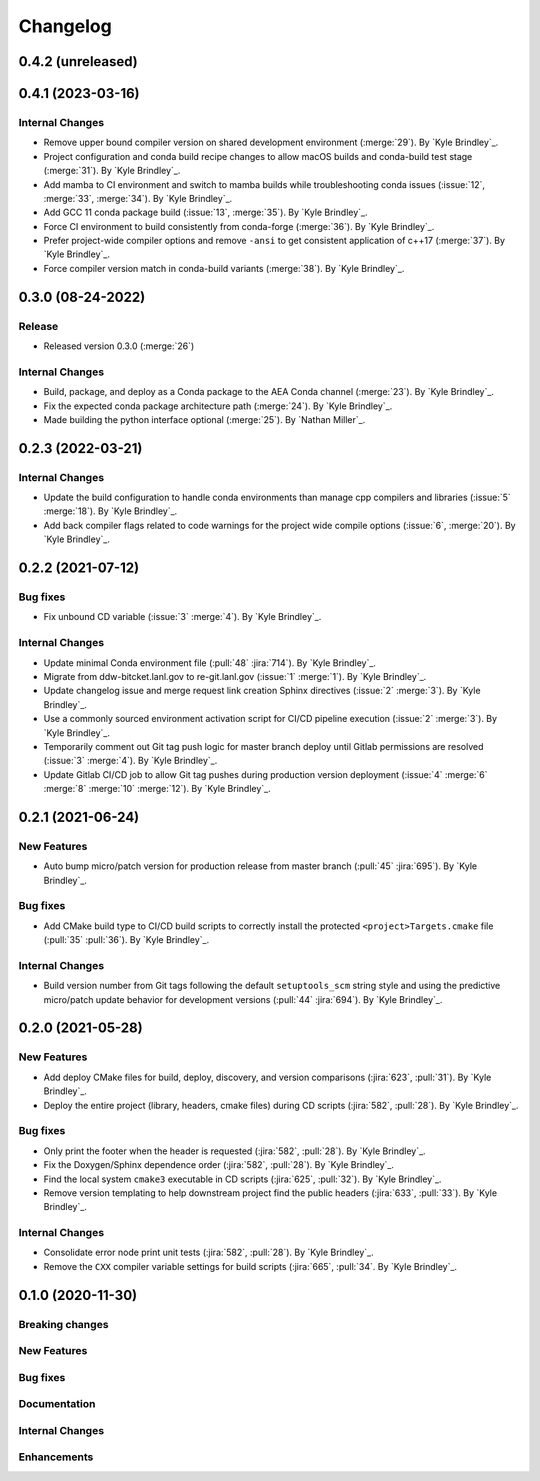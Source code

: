 .. _changelog:


#########
Changelog
#########

******************
0.4.2 (unreleased)
******************

******************
0.4.1 (2023-03-16)
******************

Internal Changes
================
- Remove upper bound compiler version on shared development environment (:merge:`29`). By `Kyle Brindley`_.
- Project configuration and conda build recipe changes to allow macOS builds and conda-build test stage (:merge:`31`).
  By `Kyle Brindley`_.
- Add mamba to CI environment and switch to mamba builds while troubleshooting conda issues (:issue:`12`, :merge:`33`,
  :merge:`34`). By `Kyle Brindley`_.
- Add GCC 11 conda package build (:issue:`13`, :merge:`35`). By `Kyle Brindley`_.
- Force CI environment to build consistently from conda-forge (:merge:`36`). By `Kyle Brindley`_.
- Prefer project-wide compiler options and remove ``-ansi`` to get consistent application of c++17 (:merge:`37`). By
  `Kyle Brindley`_.
- Force compiler version match in conda-build variants (:merge:`38`). By `Kyle Brindley`_.

******************
0.3.0 (08-24-2022)
******************

Release
=======
- Released version 0.3.0 (:merge:`26`)

Internal Changes
================
- Build, package, and deploy as a Conda package to the AEA Conda channel (:merge:`23`). By `Kyle Brindley`_.
- Fix the expected conda package architecture path (:merge:`24`). By `Kyle Brindley`_.
- Made building the python interface optional (:merge:`25`). By `Nathan Miller`_.


******************
0.2.3 (2022-03-21)
******************

Internal Changes
================
- Update the build configuration to handle conda environments than manage cpp compilers and libraries (:issue:`5`
  :merge:`18`). By `Kyle Brindley`_.
- Add back compiler flags related to code warnings for the project wide compile options (:issue:`6`, :merge:`20`). By
  `Kyle Brindley`_.

******************
0.2.2 (2021-07-12)
******************

Bug fixes
=========
- Fix unbound CD variable (:issue:`3` :merge:`4`). By `Kyle Brindley`_.

Internal Changes
================
- Update minimal Conda environment file (:pull:`48` :jira:`714`). By `Kyle Brindley`_.
- Migrate from ddw-bitcket.lanl.gov to re-git.lanl.gov (:issue:`1` :merge:`1`). By `Kyle Brindley`_.
- Update changelog issue and merge request link creation Sphinx directives (:issue:`2` :merge:`3`). By `Kyle Brindley`_.
- Use a commonly sourced environment activation script for CI/CD pipeline execution (:issue:`2` :merge:`3`). By `Kyle Brindley`_.
- Temporarily comment out Git tag push logic for master branch deploy until Gitlab permissions are resolved (:issue:`3`
  :merge:`4`). By `Kyle Brindley`_.
- Update Gitlab CI/CD job to allow Git tag pushes during production version deployment (:issue:`4` :merge:`6` :merge:`8`
  :merge:`10` :merge:`12`). By `Kyle Brindley`_.


******************
0.2.1 (2021-06-24)
******************

New Features
============
- Auto bump micro/patch version for production release from master branch (:pull:`45` :jira:`695`). By `Kyle Brindley`_.

Bug fixes
=========
- Add CMake build type to CI/CD build scripts to correctly install the protected ``<project>Targets.cmake`` file
  (:pull:`35` :pull:`36`). By `Kyle Brindley`_.

Internal Changes
================
- Build version number from Git tags following the default ``setuptools_scm`` string style and using the predictive
  micro/patch update behavior for development versions (:pull:`44` :jira:`694`). By `Kyle Brindley`_.


******************
0.2.0 (2021-05-28)
******************

New Features
============
- Add deploy CMake files for build, deploy, discovery, and version comparisons (:jira:`623`, :pull:`31`). By `Kyle
  Brindley`_.
- Deploy the entire project (library, headers, cmake files) during CD scripts (:jira:`582`, :pull:`28`). By `Kyle
  Brindley`_.

Bug fixes
=========
- Only print the footer when the header is requested (:jira:`582`, :pull:`28`). By `Kyle Brindley`_.
- Fix the Doxygen/Sphinx dependence order (:jira:`582`, :pull:`28`). By `Kyle Brindley`_.
- Find the local system ``cmake3`` executable in CD scripts (:jira:`625`, :pull:`32`). By `Kyle Brindley`_.
- Remove version templating to help downstream project find the public headers (:jira:`633`, :pull:`33`). By `Kyle
  Brindley`_.

Internal Changes
================
- Consolidate error node print unit tests (:jira:`582`, :pull:`28`). By `Kyle Brindley`_.
- Remove the ``CXX`` compiler variable settings for build scripts (:jira:`665`,
  :pull:`34`. By `Kyle Brindley`_.


******************
0.1.0 (2020-11-30)
******************

Breaking changes
================

New Features
============

Bug fixes
=========

Documentation
=============

Internal Changes
================

Enhancements
============
